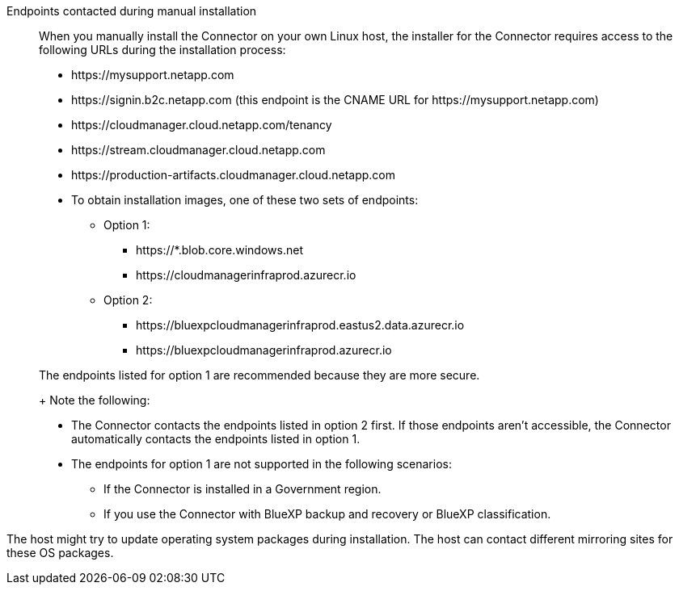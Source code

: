 //tag::endpoint-list[]
Endpoints contacted during manual installation::
When you manually install the Connector on your own Linux host, the installer for the Connector requires access to the following URLs during the installation process:

* \https://mysupport.netapp.com
* \https://signin.b2c.netapp.com (this endpoint is the CNAME URL for \https://mysupport.netapp.com)
* \https://cloudmanager.cloud.netapp.com/tenancy
* \https://stream.cloudmanager.cloud.netapp.com
* \https://production-artifacts.cloudmanager.cloud.netapp.com
* To obtain installation images, one of these two sets of endpoints:
** Option 1:
*** \https://*.blob.core.windows.net
*** \https://cloudmanagerinfraprod.azurecr.io
** Option 2:
*** \https://bluexpcloudmanagerinfraprod.eastus2.data.azurecr.io
*** \https://bluexpcloudmanagerinfraprod.azurecr.io

+
The endpoints listed for option 1 are recommended because they are more secure.
+
Note the following:
* The Connector contacts the endpoints listed in option 2 first. If those endpoints aren't accessible, the Connector automatically contacts the endpoints listed in option 1.
* The endpoints for option 1 are not supported in the following scenarios:
** If the Connector is installed in a Government region.
** If you use the Connector with BlueXP backup and recovery or BlueXP classification.
//end::endpoint-list[]

//tag::update[]
The host might try to update operating system packages during installation. The host can contact different mirroring sites for these OS packages.
//end::update[]